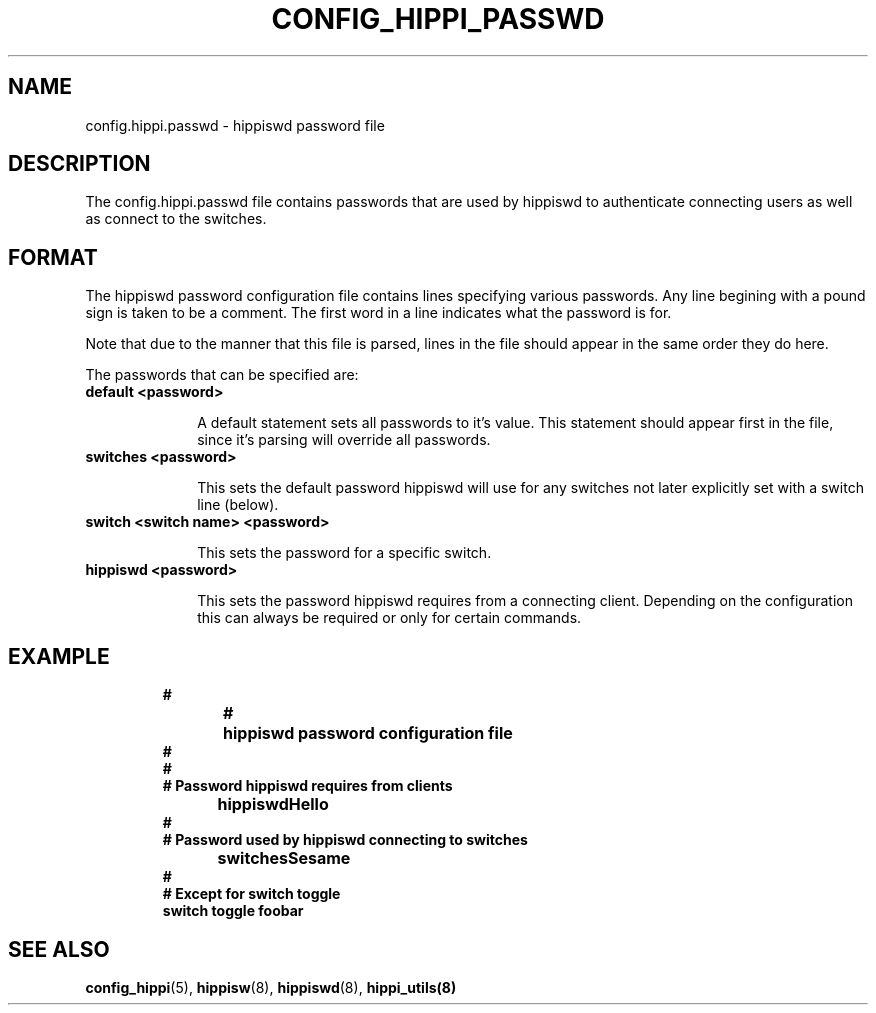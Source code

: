 .\" @(#)hosts.5 1.14 90/02/15 SMI; from UCB 4.2
.\" $Id: config_hippi_passwd.5,v 1.1 1995/02/28 23:17:28 vwelch Exp $
.TH CONFIG_HIPPI_PASSWD 5  "$Date: 1995/02/28 23:17:28 $"
.SH NAME
config.hippi.passwd \- hippiswd password file
.SH DESCRIPTION
The config.hippi.passwd file contains passwords that are used by
hippiswd to authenticate connecting users as well as connect to the
switches.
.SH FORMAT
 The hippiswd password configuration file contains lines specifying
various passwords. Any line begining with a pound sign is taken to
be a comment. The first word in a line indicates what the password is
for. 

 Note that due to the manner that this file is parsed, lines in the
file should appear in the same order they do here.

 The passwords that can be specified are:

.TP 10
.B default <password>

A default statement sets all passwords to it's value. This statement should
appear first in the file, since it's parsing will override all passwords.

.TP 10
.B switches <password>

This sets the default password hippiswd will use for any switches not
later explicitly set with a switch line (below).

.TP 10
.B switch <switch name> <password>

This sets the password for a specific switch.

.TP 10
.B hippiswd <password>

This sets the password hippiswd requires from a connecting client. Depending
on the configuration this can always be required or only for certain
commands.

.fi
.ft R
.RE

.SH EXAMPLE

.RS
.nf
.ft B

#
#	hippiswd password configuration file
#
#
# Password hippiswd requires from clients
hippiswd	Hello
#
# Password used by hippiswd connecting to switches
switches	Sesame
#
# Except for switch toggle
switch          toggle        foobar
.fi
.ft R
.RE



.SH "SEE ALSO"
.BR config_hippi (5),
.BR hippisw (8),
.BR hippiswd (8),
.BR hippi_utils(8)
